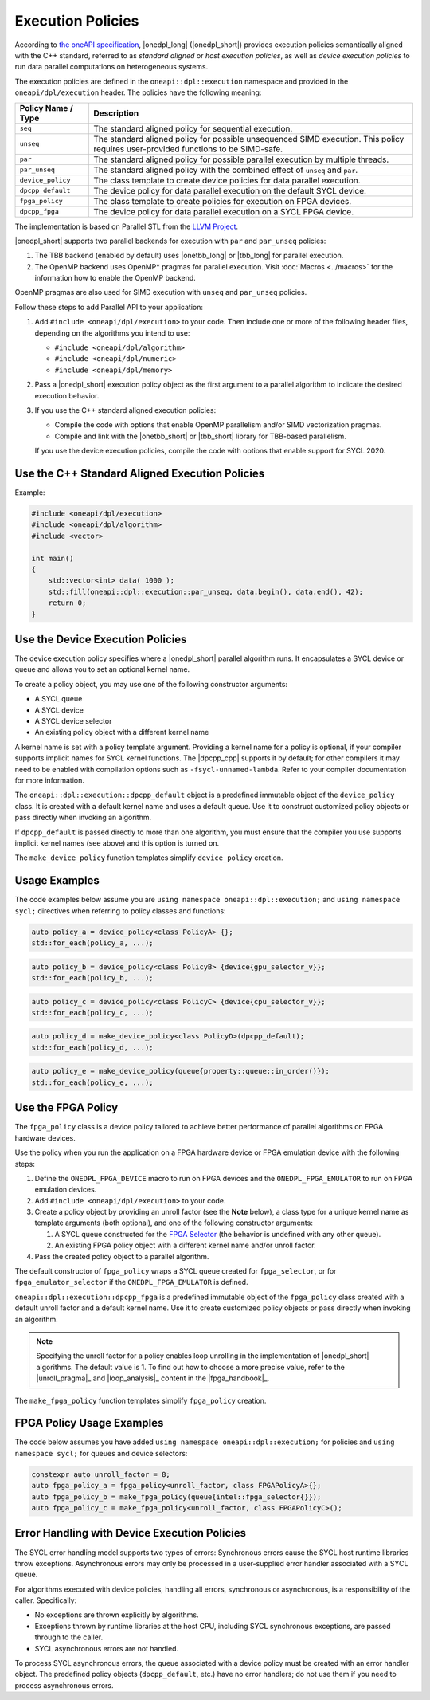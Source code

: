 Execution Policies
##################

According to `the oneAPI specification
<https://uxlfoundation.github.io/oneAPI-spec/spec/elements/oneDPL/source/index.html>`_,
|onedpl_long| (|onedpl_short|) provides execution policies semantically aligned with the C++ standard,
referred to as *standard aligned* or *host execution policies*, as well as *device execution policies*
to run data parallel computations on heterogeneous systems.

The execution policies are defined in the ``oneapi::dpl::execution`` namespace and provided
in the ``oneapi/dpl/execution`` header. The policies have the following meaning:

====================== =====================================================
Policy Name / Type     Description
====================== =====================================================
``seq``                The standard aligned policy for sequential execution.
---------------------- -----------------------------------------------------
``unseq``              The standard aligned policy for possible unsequenced SIMD execution.
                       This policy requires user-provided functions to be SIMD-safe.
---------------------- -----------------------------------------------------
``par``                The standard aligned policy for possible parallel execution by multiple threads.
---------------------- -----------------------------------------------------
``par_unseq``          The standard aligned policy with the combined effect of ``unseq`` and ``par``.
---------------------- -----------------------------------------------------
``device_policy``      The class template to create device policies for data parallel execution.
---------------------- -----------------------------------------------------
``dpcpp_default``      The device policy for data parallel execution on the default SYCL device.
---------------------- -----------------------------------------------------
``fpga_policy``        The class template to create policies for execution on FPGA devices.
---------------------- -----------------------------------------------------
``dpcpp_fpga``         The device policy for data parallel execution on a SYCL FPGA device.
====================== =====================================================

The implementation is based on Parallel STL from the
`LLVM Project <https://github.com/llvm/llvm-project/tree/main/pstl>`_.

|onedpl_short| supports two parallel backends for execution with ``par`` and ``par_unseq`` policies:

#. The TBB backend (enabled by default) uses |onetbb_long| or |tbb_long| for parallel execution.

#. The OpenMP backend uses OpenMP* pragmas for parallel execution. Visit
   :doc:`Macros <../macros>` for the information how to enable the OpenMP backend.

OpenMP pragmas are also used for SIMD execution with ``unseq`` and ``par_unseq`` policies.

Follow these steps to add Parallel API to your application:

#. Add ``#include <oneapi/dpl/execution>`` to your code.
   Then include one or more of the following header files, depending on the algorithms you
   intend to use:

   - ``#include <oneapi/dpl/algorithm>``
   - ``#include <oneapi/dpl/numeric>``
   - ``#include <oneapi/dpl/memory>``

#. Pass a |onedpl_short| execution policy object as the first argument to a parallel algorithm
   to indicate the desired execution behavior.

#. If you use the C++ standard aligned execution policies:

   - Compile the code with options that enable OpenMP parallelism and/or SIMD vectorization pragmas.
   - Compile and link with the |onetbb_short| or |tbb_short| library for TBB-based parallelism.

   If you use the device execution policies, compile the code with options that enable support for SYCL 2020.

Use the C++ Standard Aligned Execution Policies
===============================================

Example:

.. code:: cpp

  #include <oneapi/dpl/execution>
  #include <oneapi/dpl/algorithm>
  #include <vector>

  int main()
  {
      std::vector<int> data( 1000 );
      std::fill(oneapi::dpl::execution::par_unseq, data.begin(), data.end(), 42);
      return 0;
  }

Use the Device Execution Policies
=================================

The device execution policy specifies where a |onedpl_short| parallel algorithm runs.
It encapsulates a SYCL device or queue and allows you to set an optional kernel name.

To create a policy object, you may use one of the following constructor arguments:

* A SYCL queue
* A SYCL device
* A SYCL device selector
* An existing policy object with a different kernel name

A kernel name is set with a policy template argument.
Providing a kernel name for a policy is optional, if your compiler supports implicit
names for SYCL kernel functions. The |dpcpp_cpp| supports it by default;
for other compilers it may need to be enabled with compilation options such as
``-fsycl-unnamed-lambda``. Refer to your compiler documentation for more information.

The ``oneapi::dpl::execution::dpcpp_default`` object is a predefined immutable object of
the ``device_policy`` class. It is created with a default kernel name and uses a default queue.
Use it to construct customized policy objects or pass directly when invoking an algorithm.

If ``dpcpp_default`` is passed directly to more than one algorithm, you must ensure that the
compiler you use supports implicit kernel names (see above) and this option is turned on.

The ``make_device_policy`` function templates simplify ``device_policy`` creation.

Usage Examples
==============

The code examples below assume you are ``using namespace oneapi::dpl::execution;``
and ``using namespace sycl;`` directives when referring to policy classes and functions:

.. code:: cpp

  auto policy_a = device_policy<class PolicyA> {};
  std::for_each(policy_a, ...);

.. code:: cpp

  auto policy_b = device_policy<class PolicyB> {device{gpu_selector_v}};
  std::for_each(policy_b, ...);

.. code:: cpp

  auto policy_c = device_policy<class PolicyC> {device{cpu_selector_v}};
  std::for_each(policy_c, ...);

.. code:: cpp

  auto policy_d = make_device_policy<class PolicyD>(dpcpp_default);
  std::for_each(policy_d, ...);

.. code:: cpp

  auto policy_e = make_device_policy(queue{property::queue::in_order()});
  std::for_each(policy_e, ...);

Use the FPGA Policy
===================

The ``fpga_policy`` class is a device policy tailored to achieve
better performance of parallel algorithms on FPGA hardware devices.

Use the policy when you run the application on a FPGA hardware device or FPGA emulation device
with the following steps:

#. Define the ``ONEDPL_FPGA_DEVICE`` macro to run on FPGA devices and the ``ONEDPL_FPGA_EMULATOR``
   to run on FPGA emulation devices.
#. Add ``#include <oneapi/dpl/execution>`` to your code.
#. Create a policy object by providing an unroll factor (see the **Note** below),
   a class type for a unique kernel name as template arguments (both optional), and one of the
   following constructor arguments:

   #. A SYCL queue constructed for the
      `FPGA Selector <https://github.com/intel/llvm/blob/sycl/sycl/doc/extensions/supported/sycl_ext_intel_fpga_device_selector.asciidoc>`_
      (the behavior is undefined with any other queue).
   #. An existing FPGA policy object with a different kernel name and/or unroll factor.

#. Pass the created policy object to a parallel algorithm.

The default constructor of ``fpga_policy`` wraps a SYCL queue created
for ``fpga_selector``, or for ``fpga_emulator_selector``
if the ``ONEDPL_FPGA_EMULATOR`` is defined.

``oneapi::dpl::execution::dpcpp_fpga`` is a predefined immutable object of
the ``fpga_policy`` class created with a default unroll factor and a default kernel name.
Use it to create customized policy objects or pass directly when invoking an algorithm.

.. Note::

   Specifying the unroll factor for a policy enables loop unrolling in the implementation of
   |onedpl_short| algorithms. The default value is 1.
   To find out how to choose a more precise value, refer to the |unroll_pragma|_
   and |loop_analysis|_ content in the |fpga_handbook|_.

The ``make_fpga_policy`` function templates simplify ``fpga_policy`` creation.

FPGA Policy Usage Examples
==========================

The code below assumes you have added ``using namespace oneapi::dpl::execution;`` for policies and
``using namespace sycl;`` for queues and device selectors:

.. code:: cpp

  constexpr auto unroll_factor = 8;
  auto fpga_policy_a = fpga_policy<unroll_factor, class FPGAPolicyA>{};
  auto fpga_policy_b = make_fpga_policy(queue{intel::fpga_selector{}});
  auto fpga_policy_c = make_fpga_policy<unroll_factor, class FPGAPolicyC>();


Error Handling with Device Execution Policies
=============================================

The SYCL error handling model supports two types of errors: Synchronous errors cause the SYCL host
runtime libraries throw exceptions. Asynchronous errors may only be processed in a user-supplied error handler
associated with a SYCL queue.

For algorithms executed with device policies, handling all errors, synchronous or asynchronous, is a
responsibility of the caller. Specifically:

* No exceptions are thrown explicitly by algorithms.
* Exceptions thrown by runtime libraries at the host CPU, including SYCL synchronous exceptions,
  are passed through to the caller.
* SYCL asynchronous errors are not handled.

To process SYCL asynchronous errors, the queue associated with a device policy must be
created with an error handler object. The predefined policy objects (``dpcpp_default``, etc.) have
no error handlers; do not use them if you need to process asynchronous errors.
